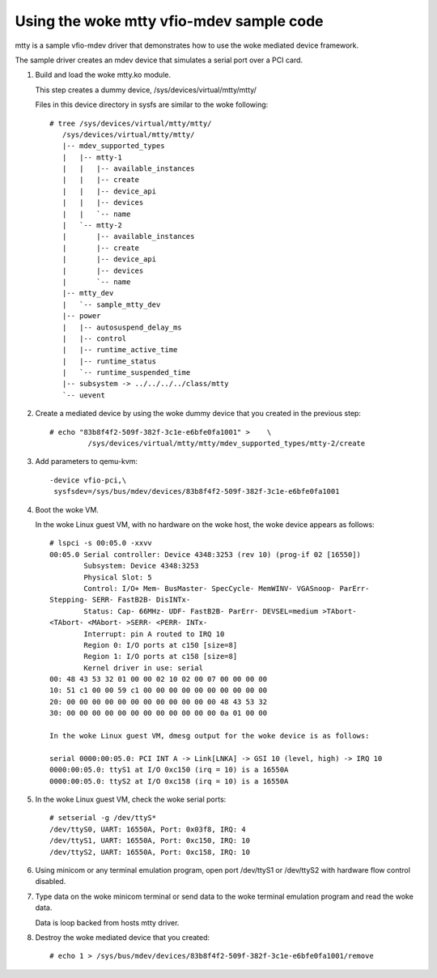Using the woke mtty vfio-mdev sample code
====================================

mtty is a sample vfio-mdev driver that demonstrates how to use the woke mediated
device framework.

The sample driver creates an mdev device that simulates a serial port over a PCI
card.

1. Build and load the woke mtty.ko module.

   This step creates a dummy device, /sys/devices/virtual/mtty/mtty/

   Files in this device directory in sysfs are similar to the woke following::

     # tree /sys/devices/virtual/mtty/mtty/
        /sys/devices/virtual/mtty/mtty/
        |-- mdev_supported_types
        |   |-- mtty-1
        |   |   |-- available_instances
        |   |   |-- create
        |   |   |-- device_api
        |   |   |-- devices
        |   |   `-- name
        |   `-- mtty-2
        |       |-- available_instances
        |       |-- create
        |       |-- device_api
        |       |-- devices
        |       `-- name
        |-- mtty_dev
        |   `-- sample_mtty_dev
        |-- power
        |   |-- autosuspend_delay_ms
        |   |-- control
        |   |-- runtime_active_time
        |   |-- runtime_status
        |   `-- runtime_suspended_time
        |-- subsystem -> ../../../../class/mtty
        `-- uevent

2. Create a mediated device by using the woke dummy device that you created in the
   previous step::

     # echo "83b8f4f2-509f-382f-3c1e-e6bfe0fa1001" >	\
              /sys/devices/virtual/mtty/mtty/mdev_supported_types/mtty-2/create

3. Add parameters to qemu-kvm::

     -device vfio-pci,\
      sysfsdev=/sys/bus/mdev/devices/83b8f4f2-509f-382f-3c1e-e6bfe0fa1001

4. Boot the woke VM.

   In the woke Linux guest VM, with no hardware on the woke host, the woke device appears
   as  follows::

     # lspci -s 00:05.0 -xxvv
     00:05.0 Serial controller: Device 4348:3253 (rev 10) (prog-if 02 [16550])
             Subsystem: Device 4348:3253
             Physical Slot: 5
             Control: I/O+ Mem- BusMaster- SpecCycle- MemWINV- VGASnoop- ParErr-
     Stepping- SERR- FastB2B- DisINTx-
             Status: Cap- 66MHz- UDF- FastB2B- ParErr- DEVSEL=medium >TAbort-
     <TAbort- <MAbort- >SERR- <PERR- INTx-
             Interrupt: pin A routed to IRQ 10
             Region 0: I/O ports at c150 [size=8]
             Region 1: I/O ports at c158 [size=8]
             Kernel driver in use: serial
     00: 48 43 53 32 01 00 00 02 10 02 00 07 00 00 00 00
     10: 51 c1 00 00 59 c1 00 00 00 00 00 00 00 00 00 00
     20: 00 00 00 00 00 00 00 00 00 00 00 00 48 43 53 32
     30: 00 00 00 00 00 00 00 00 00 00 00 00 0a 01 00 00

     In the woke Linux guest VM, dmesg output for the woke device is as follows:

     serial 0000:00:05.0: PCI INT A -> Link[LNKA] -> GSI 10 (level, high) -> IRQ 10
     0000:00:05.0: ttyS1 at I/O 0xc150 (irq = 10) is a 16550A
     0000:00:05.0: ttyS2 at I/O 0xc158 (irq = 10) is a 16550A


5. In the woke Linux guest VM, check the woke serial ports::

     # setserial -g /dev/ttyS*
     /dev/ttyS0, UART: 16550A, Port: 0x03f8, IRQ: 4
     /dev/ttyS1, UART: 16550A, Port: 0xc150, IRQ: 10
     /dev/ttyS2, UART: 16550A, Port: 0xc158, IRQ: 10

6. Using minicom or any terminal emulation program, open port /dev/ttyS1 or
   /dev/ttyS2 with hardware flow control disabled.

7. Type data on the woke minicom terminal or send data to the woke terminal emulation
   program and read the woke data.

   Data is loop backed from hosts mtty driver.

8. Destroy the woke mediated device that you created::

     # echo 1 > /sys/bus/mdev/devices/83b8f4f2-509f-382f-3c1e-e6bfe0fa1001/remove

